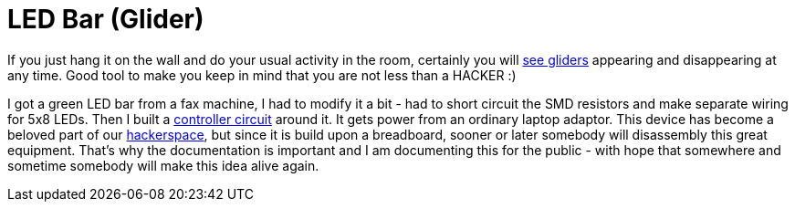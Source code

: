 LED Bar (Glider)
=================

If you just hang it on the wall and do your usual activity in the room, certainly you will link:working.jpg[see gliders] appearing and disappearing at any time. Good tool to make you keep in mind that you are not less than a HACKER :)

I got a green LED bar from a fax machine, I had to modify it a bit - had to short circuit the SMD resistors and make separate wiring for 5x8 LEDs. Then I built a link:built_on_breadboard.jpg[controller circuit] around it. It gets power from an ordinary laptop adaptor. This device has become a beloved part of our http://hspbp.org[hackerspace], but since it is build upon a breadboard, sooner or later somebody will disassembly this great equipment. That's why the documentation is important and I am documenting this for the public - with hope that somewhere and sometime somebody will make this idea alive again.